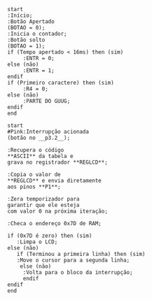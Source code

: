 #+name:fluxograma-main
#+BEGIN_SRC plantuml :file ./img/fluxograma-main.png
  start
  :Início;
  :Botão Apertado
  (BOTAO = 0);
  :Inicia o contador;
  :Botão solto
  (BOTAO = 1);
  if (Tempo apertado < 16ms) then (sim)
       :ENTR = 0;
  else (não)
       :ENTR = 1;
  endif
  if (Primeiro caractere) then (sim)
       :R4 = 0;
  else (não)
       :PARTE DO GUUG;
  endif
  end
#+END_SRC

#+RESULTS: fluxograma-main
[[file:./img/fluxograma-main.png]]

#+name:fluxograma-interrupcao
#+BEGIN_SRC plantuml :file ./img/fluxograma-interrupcao.png
  start
  #Pink:Interrupção acionada
  (botão no __p3.2__);

  :Recupera o código
  ,**ASCII** da tabela e
  grava no registrador **REGLCD**;

  :Copia o valor de
  ,**REGLCD** e envia diretamente
  aos pinos **P1**;

  :Zera temporizador para
  garantir que ele esteja
  com valor 0 na próxima iteração;

  :Checa o endereço 0x7D de RAM;

  if (0x7D é zero) then (sim)
     :Limpa o LCD;
  else (não)
     if (Terminou a primeira linha) then (sim)
	 :Move o cursor para a segunda linha;
      else (não)
	   :Volta para o bloco da interrupção;
	   endif
  endif
  end
#+END_SRC

#+RESULTS: fluxograma-interrupcao
[[file:./img/fluxograma-interrupcao.png]]
